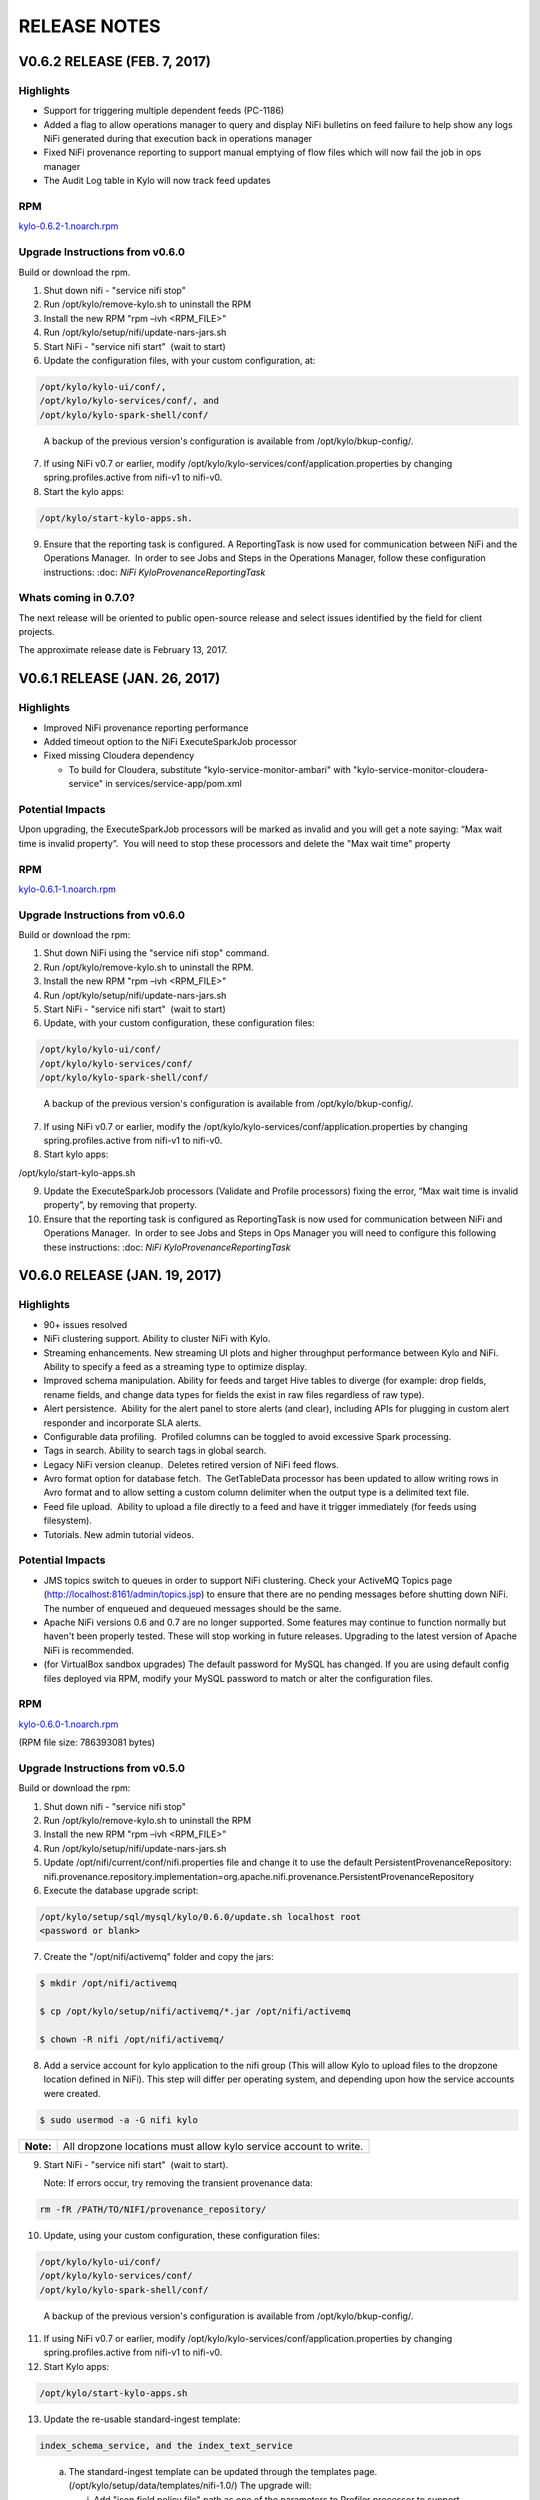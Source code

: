 =============
RELEASE NOTES
=============

V0.6.2 RELEASE (FEB. 7, 2017)
=============================

Highlights
----------

-  Support for triggering multiple dependent feeds (PC-1186)

-  Added a flag to allow operations manager to query and display NiFi
   bulletins on feed failure to help show any logs NiFi generated during
   that execution back in operations manager

-  Fixed NiFi provenance reporting to support manual emptying of flow
   files which will now fail the job in ops manager

-  The Audit Log table in Kylo will now track feed updates

RPM
---

`kylo-0.6.2-1.noarch.rpm <http://52.203.91.75:8080/artifactory/simple/libs-release-local/com/thinkbiganalytics/datalake/kylo/0.6.2/kylo-0.6.2-1.noarch.rpm>`__

Upgrade Instructions from v0.6.0
--------------------------------

Build or download the rpm.

1. Shut down nifi - "service nifi stop"

2. Run /opt/kylo/remove-kylo.sh to
   uninstall the RPM

3. Install the new RPM "rpm –ivh <RPM_FILE>"

4. Run /opt/kylo/setup/nifi/update-nars-jars.sh

5. Start NiFi - "service nifi start"  (wait to start)

6. Update the configuration files, with your custom configuration, at:

.. code-block:: shell

   /opt/kylo/kylo-ui/conf/,
   /opt/kylo/kylo-services/conf/, and
   /opt/kylo/kylo-spark-shell/conf/

..

   A backup of the previous version's configuration is available from /opt/kylo/bkup-config/.

7. If using NiFi v0.7 or earlier, modify /opt/kylo/kylo-services/conf/application.properties by
   changing spring.profiles.active from nifi-v1 to nifi-v0.

8. Start the kylo apps:

.. code-block:: shell

    /opt/kylo/start-kylo-apps.sh.

..

9. Ensure that the reporting task is configured. A ReportingTask is now used
   for communication between NiFi and the Operations Manager.  In order to
   see Jobs and Steps in the Operations Manager, follow these configuration instructions: :doc: `NiFi
   KyloProvenanceReportingTask`

Whats coming in 0.7.0?
----------------------

The next release will be oriented to public open-source release and
select issues identified by the field for client projects.

The approximate release date is February 13, 2017.

V0.6.1 RELEASE (JAN. 26, 2017)
==============================

Highlights
----------

-  Improved NiFi provenance reporting performance

-  Added timeout option to the NiFi ExecuteSparkJob processor

-  Fixed missing Cloudera dependency

   -  To build for Cloudera, substitute
      "kylo-service-monitor-ambari" with
      "kylo-service-monitor-cloudera-service" in
      services/service-app/pom.xml

Potential Impacts
-----------------

Upon upgrading, the ExecuteSparkJob processors will be marked as invalid and you will get a note saying: “Max wait time is invalid property”.  You will need to stop these processors and delete the "Max wait time" property

RPM
---

`kylo-0.6.1-1.noarch.rpm <http://52.203.91.75:8080/artifactory/simple/libs-release-local/com/thinkbiganalytics/datalake/kylo/0.6.1/kylo-0.6.1-1.noarch.rpm>`__

Upgrade Instructions from v0.6.0
--------------------------------

Build or download the rpm:

1.  Shut down NiFi using the "service nifi stop" command.

2.  Run /opt/kylo/remove-kylo.sh to
    uninstall the RPM.

3.  Install the new RPM "rpm –ivh <RPM_FILE>"

4.  Run /opt/kylo/setup/nifi/update-nars-jars.sh

5.  Start NiFi - "service nifi start"  (wait to start)

6.  Update, with your custom configuration, these configuration files:

.. code-block:: shell

    /opt/kylo/kylo-ui/conf/
    /opt/kylo/kylo-services/conf/
    /opt/kylo/kylo-spark-shell/conf/

..

    A backup of the previous version's configuration is
    available from /opt/kylo/bkup-config/.

7.  If using NiFi v0.7 or earlier, modify the
    /opt/kylo/kylo-services/conf/application.properties by
    changing spring.profiles.active from nifi-v1 to nifi-v0.

8.  Start kylo apps:

.. code-block:: shell

/opt/kylo/start-kylo-apps.sh

..

9.  Update the ExecuteSparkJob processors (Validate and Profile
    processors) fixing the error, “Max wait time is invalid property”, by
    removing that property.

10. Ensure that the reporting task is configured as ReportingTask is now used
    for communication between NiFi and Operations Manager.  In order to
    see Jobs and Steps in Ops Manager you will need to configure this
    following these instructions: :doc: `NiFi
    KyloProvenanceReportingTask`

V0.6.0 RELEASE (JAN. 19, 2017)
==============================

Highlights
----------

-  90+ issues resolved

-  NiFi clustering support. Ability to cluster NiFi with Kylo.

-  Streaming enhancements. New streaming UI plots and higher throughput
   performance between Kylo and NiFi. Ability to specify a feed as a
   streaming type to optimize display.

-  Improved schema manipulation. Ability for feeds and target Hive
   tables to diverge (for example: drop fields, rename fields, and change data
   types for fields the exist in raw files regardless of raw type).

-  Alert persistence.  Ability for the alert panel to store alerts (and
   clear), including APIs for plugging in custom alert responder and
   incorporate SLA alerts.

-  Configurable data profiling.  Profiled columns can be toggled to
   avoid excessive Spark processing.

-  Tags in search. Ability to search tags in global search.

-  Legacy NiFi version cleanup.  Deletes retired version of NiFi feed
   flows.

-  Avro format option for database fetch.  The GetTableData processor has
   been updated to allow writing rows in Avro format and to allow
   setting a custom column delimiter when the output type is a delimited
   text file.

-  Feed file upload.  Ability to upload a file directly to a feed and
   have it trigger immediately (for feeds using filesystem).

-  Tutorials. New admin tutorial videos.

Potential Impacts
-----------------

-  JMS topics switch to queues in order to support NiFi clustering.
   Check your ActiveMQ Topics page
   (http://localhost:8161/admin/topics.jsp) to ensure that there are no
   pending messages before shutting down NiFi. The number of enqueued
   and dequeued messages should be the same.

-  Apache NiFi versions 0.6 and 0.7 are no longer supported. Some
   features may continue to function normally but haven't been properly
   tested. These will stop working in future releases. Upgrading to the
   latest version of Apache NiFi is recommended.

-  (for VirtualBox sandbox upgrades) The default password for MySQL has
   changed. If you are using default config files deployed via RPM, 
   modify your MySQL password to match or alter the configuration files.

RPM
---

`kylo-0.6.0-1.noarch.rpm <http://52.203.91.75:8080/artifactory/simple/libs-release-local/com/thinkbiganalytics/datalake/kylo/0.6.0/kylo-0.6.0-1.noarch.rpm>`__

(RPM file size: 786393081 bytes)

Upgrade Instructions from v0.5.0
--------------------------------

Build or download the rpm:

1. Shut down nifi - "service nifi stop"

2. Run /opt/kylo/remove-kylo.sh to
   uninstall the RPM

3. Install the new RPM "rpm –ivh <RPM_FILE>"

4. Run /opt/kylo/setup/nifi/update-nars-jars.sh

5. Update /opt/nifi/current/conf/nifi.properties file and change it to
   use the default PersistentProvenanceRepository:
   nifi.provenance.repository.implementation=org.apache.nifi.provenance.PersistentProvenanceRepository

6. Execute the database upgrade script: 

.. code-block:: shell

   /opt/kylo/setup/sql/mysql/kylo/0.6.0/update.sh localhost root
   <password or blank>

..

7. Create the "/opt/nifi/activemq" folder and copy the jars:

.. code-block:: shell

    $ mkdir /opt/nifi/activemq 
    $ cp /opt/kylo/setup/nifi/activemq/*.jar /opt/nifi/activemq 
    $ chown -R nifi /opt/nifi/activemq/

..

8. Add a service account for kylo application to the nifi group (This
   will allow Kylo to upload files to the dropzone location defined in
   NiFi). This step will differ per operating system, and depending upon how the service accounts were created.

.. code-block:: shell

    $ sudo usermod -a -G nifi kylo

..

+-----------+------------------------------------------------------------------+
| **Note:** | All dropzone locations must allow kylo service account to write. |
+-----------+------------------------------------------------------------------+

9. Start NiFi - "service nifi start"  (wait to start).

   Note: If errors occur, try removing the transient provenance data:

.. code-block:: shell

    rm -fR /PATH/TO/NIFI/provenance_repository/

..

10. Update, using your custom configuration, these configuration files:

.. code-block:: shell

     /opt/kylo/kylo-ui/conf/
     /opt/kylo/kylo-services/conf/
     /opt/kylo/kylo-spark-shell/conf/  

..

    A backup of the previous version's configuration is available from /opt/kylo/bkup-config/.

11. If using NiFi v0.7 or earlier, modify /opt/kylo/kylo-services/conf/application.properties by changing spring.profiles.active from nifi-v1 to nifi-v0.

12. Start Kylo apps:

.. code-block:: shell

     /opt/kylo/start-kylo-apps.sh

..

13. Update the re-usable standard-ingest template:

.. code-block:: shell

     index_schema_service, and the index_text_service 

..

   a. The standard-ingest template can be updated through the templates
      page. (/opt/kylo/setup/data/templates/nifi-1.0/) The upgrade
      will:

      i.   Add "json field policy file" path as one of the parameters to
           Profiler processor to support selective column profiling. See
           "Configurable data profiling" in highlights

      ii.  Add feed field specification to support UI ability to modify
           feeds. See "Improved schema manipulation" in highlights above

      iii. Adds shared library path to activemq libraries required going
           forward

   b. The index_schema_service and index_text_service templates are
      feed templates and should be updated through the feeds page.
      (/opt/kylo/setup/data/feeds/nifi-1.0/.

      i.   Go to the feeds page.

      ii.  Click the Plus icon.

      iii. Click on the "import from file" link.

      iv.  Choose one of the Elasticsearch templates and check the overwrite box.

14. A ReportingTask is now used for communication between NiFi and Operations Manager.  In order to see Jobs and Steps in Ops Manager you will need to configure this following these instructions: :doc: `NiFi KyloProvenanceReportingTask`

V0.5.0 RELEASE (DEC. 14, 2016)
==============================

Highlights
----------

-  65 issues resolved

-  Audit tracking.  All changes in Kylo are tracked for audit logging.

-  Spark 2.0 support!

-  PySparkExec support. New NiFi processor for executing Spark Python
   scripts

-  Plug-in API for adding raw formats.   Ability to plug-in support for
   new raw file formats and introspect schema

-  New raw formats: Parquet, ORC, Avro, JSON

-  Customize partition functions.  Ability to add custom UDF functions
   to dropdown for deriving partition keys

-  Feed import enhancements. Allow users to change target category on
   feed import

-  Sqoop improvements. Improved compatibility with Kylo UI and behavior

-  JPA conversion. Major conversion away from legacy Spring Batch
   persistence to JPA for Ops Mgr

-  Date/time standardization.  Storage of all dates and times will be
   epoch time to preserve the ability to apply timezones 

-  New installation document showing an example on how to install Kylo
   on AWS in an HDP 2.5 cluster with the following: 

    :doc: `HDP25ClusterDeploymentGuide`

-  Ranger enabled

-  Kerberos enabled

-  Minimal admin privileges 

-  NiFi and Kylo on separate edge nodes

Known Issues
------------

Modeshape versioning temporarily disabled for feeds due to rapid storage
growth.   We will have a fix for this issue and re-introduce it in
0.5.1.

Potential Impacts
-----------------

-  JPA conversion requires one-time script (see install instructions)

-  Spark Shell moved into Think Big services /opt directory

-  Date/time modification Timestamp fields converted to Java time for
   portability and timezone consistency.  Any custom reports will need
   to be modified

RPM
---

`kylo-0.5.0-1.noarch.rpm <http://52.203.91.75:8080/artifactory/simple/libs-release-local/com/thinkbiganalytics/datalake/kylo/0.5.0/kylo-0.5.0-1.noarch.rpm>`__

(RPM file size: 766437912 bytes)

V0.4.3 RELEASE (NOV. 18, 2016)
==============================

Highlights
----------

-  67 issues resolved

-  Hive user impersonation. Ability to restrict Hive table access
   throughout Kylo based on permissions of logged-in user

-  Visual data lineage.   Visualization of relationship between feeds,
   data sources, and sinks  (`Feed
   Lineage) <https://wiki.thinkbiganalytics.com/display/RD/Feed+Lineage>`__

-  Auto-layout NiFi feeds. Beautified display of Kylo-generated feeds in
   NiFi

-  Sqoop export. Sqoop export and other Sqoop improvements from last
   release

-  Hive table formats.  Final Hive table format extended to: RCFILE,
   CSV, AVRO (in addition to ORC, PARQUET)

-  Hive change tracking.  Batch timestamp (processing_dttm partition
   value) carried into final table for change tracking

-  Delete, disable, reorder templates. Ability to disable and/or remove
   templates  as well as change their order in Kylo

-  Spark yarn-cluster support.   ExecuteSparkJob processor now supports
   yarn-cluster mode ( thanks Prav!)

-  Kylo logo replaces Teradata Thinkbig logo (note: this is not our
   final approved logo)

Known Issues
------------

Hive impersonation is not supported with CDH if using Sentry.

Wrangler does not yet support user impersonation.

Potential Impacts
-----------------

-  Existing Wrangler feed tables will need to ALTER TABLE to add a
   processing_dttm field to table in order to work.

-  The Processing_dttm field is now in Java epoch time, instead of formatted
   date to be timezone independent. Older feeds will now have partition
   keys in two different formats.

-  All non-feed tables will now be created as managed table **s**.

RPM
---

http://52.203.91.75:8080/artifactory/simple/libs-release-local/com/thinkbiganalytics/datalake/kylo/0.4.3/kylo-0.4.3-1.noarch.rpm

(RPM file size: 726786538 bytes)

**Note**: VPN is required to download the rpm from Artifactory

V0.4.2 RELEASE (NOV. 4, 2016)
=============================

Highlights
----------

-  70+ issues resolved

-  NiFi v1.0 and HDF v2.0 support

-  Encrypted properties and passwords in configuration files (`Encrypted
   Property
   Guide <https://github.com/ThinkBigAnalytics/data-lake-accelerator/blob/master/docs/latest/deployment-guide.adoc#encrypting-configuration-property-values>`__)

-  SSL support.  SSL between services  `SSL Configuration
   Guide <https://wiki.thinkbiganalytics.com/display/RD/NiFi+1.0+%28HDF+2.0%29+SSL+Configuration++for+use+with+Kylo+0.4.2>`__

-  Feed-chaining context.   Context can be passed from dependent feeds
   (`Trigger Feed
   Guide <https://wiki.thinkbiganalytics.com/display/RD/TriggerFeed>`__)

-  Lineage tracking.  Schema, feed, and preconditions

-  UI/UX improvements

-  CSVSerde support and improved schema discovery for text files

-  NiFi Template upgrades

-  Procedure for relocating install locations of Kylo and dependencies.
   See `Kylo TAR
   install <https://github.com/ThinkBigAnalytics/data-lake-accelerator/blob/master/docs/latest/deployment/kylo-tar-install.adoc>`__

RPM
---

`**http://52.203.91.75:8080/artifactory/simple/libs-release-local/com/thinkbiganalytics/datalake/kylo/0.4.2/kylo-0.4.2-1.noarch.rpm** <http://52.203.91.75:8080/artifactory/simple/libs-release-local/com/thinkbiganalytics/datalake/kylo/0.4.2/kylo-0.4.2-1.noarch.rpm>`__

(RPM file size: 724528459 bytes)

**Note**: VPN is required to download the rpm from Artifactory


V0.4.1 RELEASE (OCT. 20, 2016)
==============================

Highlights
----------

-  Resolved approx 65 issues

-  Ranger and Sentry integration (ability to assign groups to feed
   tables)

-  NEW Sqoop import processor for efficient database ingest (tested with
   Sqoop v1.4.6, Databases-Teradata,Oracle, and MySQL)

-  Watermark service provides support for incremental loads

-  Hive merge on Primary Key option

-  Skip header support

-  Configurable root paths for Hive and HDFS folders (multi-tenancy
   phase I)

-  New and simplified standard ingest and re-usable wrangler flows

-  Support for Hive decimal type

-  Support for choosing existing field as partition

-  Documentation updates

-  UI usability improvements (validation, etc)

RPM
---

`**http://52.203.91.75:8080/artifactory/simple/libs-release-local/com/thinkbiganalytics/datalake/kylo/0.4.1/kylo-0.4.1-1.noarch.rpm** <http://52.203.91.75:8080/artifactory/simple/libs-release-local/com/thinkbiganalytics/datalake/kylo/0.4.1/kylo-0.4.1-1.noarch.rpm>`__

(RPM file size: 474232649 bytes)

**Note**: VPN is required to download the rpm from Artifactory

Known Issues
------------

Creating a feed using standard data ingest with Database as the input
may fail on initial run. There are two workarounds you can do to resolve
this: 

1. Go to the "Feed Details" screen for the feed and disable and then
   enable the feed.

2. During creation of the feed, on the last "Schedule" step, you can
   uncheck the "Enable Feed Immediately".  This will save the feed in a
   "disabled state".  Once the feed has been created, click "View Details" on the Success
   screen then enable the feed.

V0.4.0 RELEASE (OCT. 4, 2016)
=============================

Highlights
----------

-  Support Streaming/Rapid Fire feeds from NiFi

-  Note: Operations Manager User Interfaces for viewing Streaming feeds
   will come in a near future release

-  Security enhancements including integration with LDAP and
   administration of users and groups through the web UI

-  Business metadata fields can be added to categories and feeds

-  Category and feed metadata can be indexed with Elasticsearch, Lucene,
   or Solr for easier searching

-  Fixed bug with kylo init.d service scripts not support the
   startup command

-  Fixed issues preventing preconditions or cleanup feeds from
   triggering

-  Fixed usability issues with the visual query

-  Better error notification and bug fixes when importing templates

-  Service level agreement assessments are now stored in our relational
   metadata store

-  Spark Validator and Profiler Nifi processors can now handle
   additional Spark arguments

-  Redesign of job details page in operations manager to view
   steps/details in vertical layout

-  Allow injection of properties for any processor or controller service
   in the application.properties file. The feed properties will be
   overridden when importing a template. This includes support to auto
   fill all kerberos properties

RPM
---

http://52.203.91.75:8080/artifactory/simple/libs-release-local/com/thinkbiganalytics/datalake/kylo/0.4.0/kylo-0.4.0-1.noarch.rpm

(RPM file size: 473690416 bytes)

**Note**: VPN is required to download the rpm from artifactory

Known Issues
------------

-  The Data Ingest and Data Transformation templates may fail to import
   on a new install. You will need to manually start the
   *SpringContextLoaderService* and the *Think Big Cleanup Service* in
   NiFi, then re-import the template in the Feed Manager. Please
   see `PC-582 <https://bugs.thinkbiganalytics.com/browse/PC-582>`__ for
   more information.

-  When deleting a Data Transformation feed, a few Hive tables are not
   deleted as part of the cleanup flow and must be deleted manually.

Running in the IDE
------------------

-  If you are running things via your IDE (Eclipse or IntelliJ) you will
   need to run the following command under the
   **core/operational-metadata/operational-metadata-jpa** module

-  mvn generate-sources     

    This is because it is now using JPA along with
    QueryDSL( http://www.querydsl.com/) which generates helper Query
    classes for the JPA entities.  Once this runs you will notice it
    generates a series of Java classes prefixed with "Q" (i.e.
    QNifiJobExecution) in the
    **core/operational-metadata/operational-metadata-jpa/target/generated-sources/java/**

    Optionally you could just run a mvn install on this module which
    will also trigger the generate-sources.

-  Additionally if you havent done so you need to ensure the latest
   nifi-provenance-repo.nar file is in the /opt/nifi/data/lib folder.

V0.3.2 RELEASE (SEPT. 19, 2016)
===============================

Highlights
----------

-  Fixes a few issues found in v0.3.1.

-  Removed kylo, nifi, and activemq user creation from RPM install
   and installation scripts. Creating those users are now a manual
   process to support clients who use their own user management tools.

-  Kerberos support for the UI features (data wrangling, hive tables,
   feed profiling page). Data wranging uses the kylo user keytab and
   the rest uses the hive user keytab.

-  Fixed bug introduced in 0.3.1 where the nifi symbolic link creation
   is broken during a new installation.

-  Added support for installation Elasticsearch on SUSE

Note: The activemq download URL was changed. To manually update the
installation script edit:

/opt/kylo/setup/activemq/install-activemq.sh

and change the URL on line 25 to be

https://archive.apache.org/dist/activemq/5.13.3/apache-activemq-5.13.3-bin.tar.gz

V0.3.1 RELEASE (AUG. 17, 2016)
==============================

Highlights
----------

-  Fixes a few issues found in v0.3.0.

-  Fixes the download link to NiFi for generating an offline tar file.

-  Compatibility with MySQL 5.7.

-  Installs a stored procedure required for deleting feeds.

-  PC-393 Automatically reconnects to the Hive metastore.

-  PC-396 Script to update NiFi plugins and required JARs.

**Note:** A bug was introduced with installation of NiFi from the setup
wizard (Fixed in the 0.4.0-SNAPSHOT). If installing a new copy of PCNG
make the following change

Edit /opt/kylo/setup/nifi/install-kylo-components.sh and change
"./create-symbolic-links.sh" to
"$NIFI_SETUP_DIR/create-symbolic-links.sh"

V0.3.0 RELEASE (AUG. 10, 2016)
==============================

Highlights
----------

-  65 issues resolved by the team

-  **Feed migration**. Import/export feeds across environments

-  **Feed delete**. Delete a feed (including tables and data)

-  **Business metadata**. Ability to add user-defined business metadata
   to categories and feeds

-  **Feed chaining**. Chain feeds using UI-driven precondition rules

-  **SLA support**. Create Service Level Agreements in UI

-  **Alerting**. Alert framework and built-in support for JIRA and email

-  **Profiling UI**. New graphical UI for viewing profile statistics

-  **Wrangler XML support**. Wrangler enhancements including improved
   XML support

-  **Authentication**. Pluggable authentication support

V0.2.0 RELEASE (JUNE 22, 2016)
==============================

Whats New
---------

Release data: June 22, 2016

R&D is pleased to announce the release of v0.2.0 of the framework which
represents the last 3 weeks of sprint development. 

-  Over 60 issues were resolved by the team working in collaboration
   with our International teams using the framework for client projects.

-  Dependency on Java 8

-  Updated metadata server to ModeShape framework which supports many of
   our underlying architectural requirements:

   -  Dynamic schemas - provides extensible features for extending
      schema towards custom business metadata in the field

   -  Versioning - ability to track changes to metadata over time

   -  Text Search - flexible searching metastore

   -  Portability - can run on sql and nosql databases

   -  See: http://modeshape.jboss.org/

